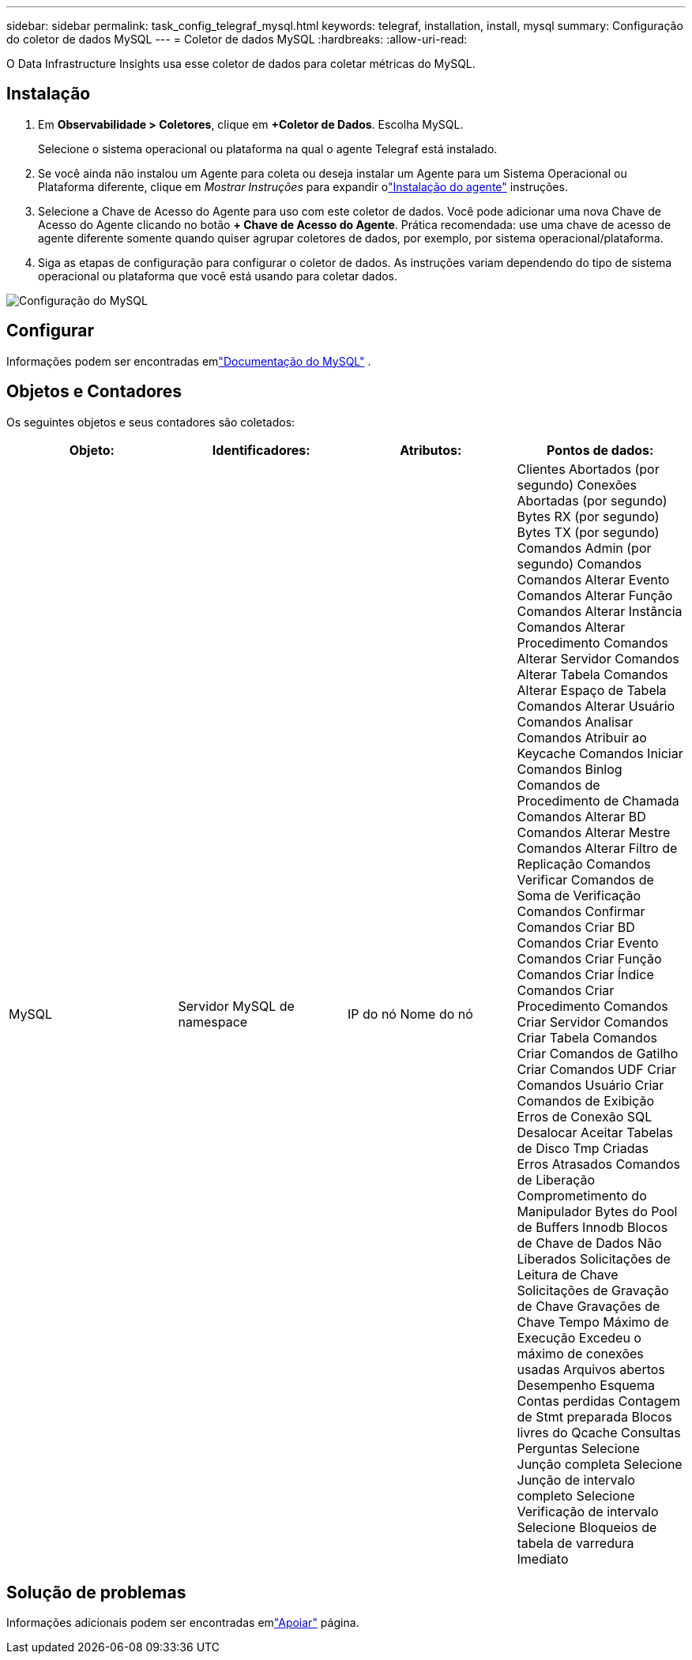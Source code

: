 ---
sidebar: sidebar 
permalink: task_config_telegraf_mysql.html 
keywords: telegraf, installation, install, mysql 
summary: Configuração do coletor de dados MySQL 
---
= Coletor de dados MySQL
:hardbreaks:
:allow-uri-read: 


[role="lead"]
O Data Infrastructure Insights usa esse coletor de dados para coletar métricas do MySQL.



== Instalação

. Em *Observabilidade > Coletores*, clique em *+Coletor de Dados*.  Escolha MySQL.
+
Selecione o sistema operacional ou plataforma na qual o agente Telegraf está instalado.

. Se você ainda não instalou um Agente para coleta ou deseja instalar um Agente para um Sistema Operacional ou Plataforma diferente, clique em _Mostrar Instruções_ para expandir olink:task_config_telegraf_agent.html["Instalação do agente"] instruções.
. Selecione a Chave de Acesso do Agente para uso com este coletor de dados.  Você pode adicionar uma nova Chave de Acesso do Agente clicando no botão *+ Chave de Acesso do Agente*.  Prática recomendada: use uma chave de acesso de agente diferente somente quando quiser agrupar coletores de dados, por exemplo, por sistema operacional/plataforma.
. Siga as etapas de configuração para configurar o coletor de dados.  As instruções variam dependendo do tipo de sistema operacional ou plataforma que você está usando para coletar dados.


image:MySQLDCConfigWindows.png["Configuração do MySQL"]



== Configurar

Informações podem ser encontradas emlink:https://dev.mysql.com/doc/["Documentação do MySQL"] .



== Objetos e Contadores

Os seguintes objetos e seus contadores são coletados:

[cols="<.<,<.<,<.<,<.<"]
|===
| Objeto: | Identificadores: | Atributos: | Pontos de dados: 


| MySQL | Servidor MySQL de namespace | IP do nó Nome do nó | Clientes Abortados (por segundo) Conexões Abortadas (por segundo) Bytes RX (por segundo) Bytes TX (por segundo) Comandos Admin (por segundo) Comandos Comandos Alterar Evento Comandos Alterar Função Comandos Alterar Instância Comandos Alterar Procedimento Comandos Alterar Servidor Comandos Alterar Tabela Comandos Alterar Espaço de Tabela Comandos Alterar Usuário Comandos Analisar Comandos Atribuir ao Keycache Comandos Iniciar Comandos Binlog Comandos de Procedimento de Chamada Comandos Alterar BD Comandos Alterar Mestre Comandos Alterar Filtro de Replicação Comandos Verificar Comandos de Soma de Verificação Comandos Confirmar Comandos Criar BD Comandos Criar Evento Comandos Criar Função Comandos Criar Índice Comandos Criar Procedimento Comandos Criar Servidor Comandos Criar Tabela Comandos Criar Comandos de Gatilho Criar Comandos UDF Criar Comandos Usuário Criar Comandos de Exibição Erros de Conexão SQL Desalocar Aceitar Tabelas de Disco Tmp Criadas Erros Atrasados Comandos de Liberação Comprometimento do Manipulador Bytes do Pool de Buffers Innodb Blocos de Chave de Dados Não Liberados Solicitações de Leitura de Chave Solicitações de Gravação de Chave Gravações de Chave Tempo Máximo de Execução Excedeu o máximo de conexões usadas Arquivos abertos Desempenho Esquema Contas perdidas Contagem de Stmt preparada Blocos livres do Qcache Consultas Perguntas Selecione Junção completa Selecione Junção de intervalo completo Selecione Verificação de intervalo Selecione Bloqueios de tabela de varredura Imediato 
|===


== Solução de problemas

Informações adicionais podem ser encontradas emlink:concept_requesting_support.html["Apoiar"] página.
